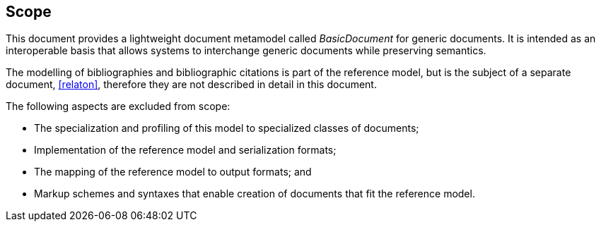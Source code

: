 
== Scope

This document provides a lightweight document metamodel called
_BasicDocument_ for generic documents.
It is intended as an interoperable basis that allows systems to interchange
generic documents while preserving semantics.


The modelling of bibliographies and bibliographic citations is part of the reference model,
but is the subject of a separate document, <<relaton>>,
therefore they are not described in detail in this document.

The following aspects are excluded from scope:

* The specialization and profiling of this model to specialized classes of documents;

* Implementation of the reference model and serialization formats;

* The mapping of the reference model to output formats; and

* Markup schemes and syntaxes that enable creation of documents that fit the reference model.

////
The modelling of changes to documents is in scope of the _BasicDocument_ model described here, but is not described in this document.
////
